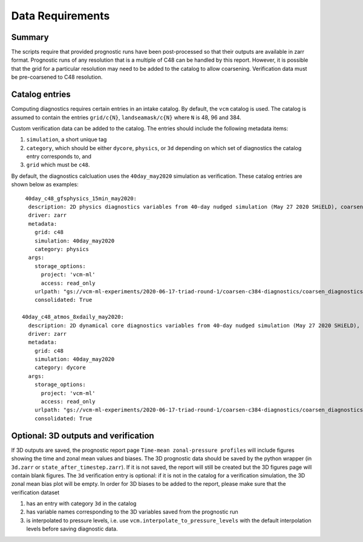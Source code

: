 .. _data:

Data Requirements
=================

Summary
^^^^^^^

The scripts require that provided prognostic runs have been post-processed
so that their outputs are available in zarr format. Prognostic runs of any
resolution that is a multiple of C48 can be handled by this report. However,
it is possible that the grid for a particular resolution may need to be added
to the catalog to allow coarsening. Verification data must be pre-coarsened
to C48 resolution.


Catalog entries
^^^^^^^^^^^^^^^

Computing diagnostics requires certain entries in an intake catalog. By default,
the ``vcm`` catalog is used. The catalog is assumed to
contain the entries ``grid/c{N}``, ``landseamask/c{N}`` where ``N`` is 48, 96
and 384.

Custom verification data can be added to the catalog. The entries should include
the following metadata items:

#. ``simulation``, a short unique tag
#. ``category``, which should be either ``dycore``, ``physics``, or ``3d`` depending on which set of diagnostics the catalog entry 
   corresponds to, and
#. ``grid`` which must be ``c48``.

By default, the diagnostics calcluation uses the ``40day_may2020`` simulation as
verification. These catalog entries are shown below as examples::

   40day_c48_gfsphysics_15min_may2020:
    description: 2D physics diagnostics variables from 40-day nudged simulation (May 27 2020 SHiELD), coarsened to C48 resolution and rechunked to 96 15-minute timesteps (1 day) per chunk
    driver: zarr
    metadata:
      grid: c48
      simulation: 40day_may2020
      category: physics
    args:
      storage_options:
        project: 'vcm-ml'
        access: read_only
      urlpath: "gs://vcm-ml-experiments/2020-06-17-triad-round-1/coarsen-c384-diagnostics/coarsen_diagnostics/gfsphysics_15min_coarse.zarr"
      consolidated: True

  40day_c48_atmos_8xdaily_may2020:
    description: 2D dynamical core diagnostics variables from 40-day nudged simulation (May 27 2020 SHiELD), coarsened to C48 resolution.
    driver: zarr
    metadata:
      grid: c48
      simulation: 40day_may2020
      category: dycore
    args:
      storage_options:
        project: 'vcm-ml'
        access: read_only
      urlpath: "gs://vcm-ml-experiments/2020-06-17-triad-round-1/coarsen-c384-diagnostics/coarsen_diagnostics/atmos_8xdaily_C3072_to_C384.zarr"
      consolidated: True


Optional: 3D outputs and verification
^^^^^^^^^^^^^^^^^^^^^^^^^^^^^^^^^^^^^
If 3D outputs are saved, the prognostic report page ``Time-mean zonal-pressure profiles`` will include figures showing the time and zonal mean values and biases.
The 3D prognostic data should be saved by the python wrapper (in ``3d.zarr`` or ``state_after_timestep.zarr``). If it is not saved, the report will still be created but the 3D figures page will contain blank figures.
The ``3d`` verification entry is optional: if it is not in the catalog for a verification simulation, the 3D zonal mean bias plot will be empty. 
In order for 3D biases to be added to the report, please make sure that the verification dataset

#. has an entry with category ``3d`` in the catalog
#. has variable names corresponding to the 3D variables saved from the prognostic run
#. is interpolated to pressure levels, i.e. use ``vcm.interpolate_to_pressure_levels`` with the default interpolation levels before saving diagnostic data.
